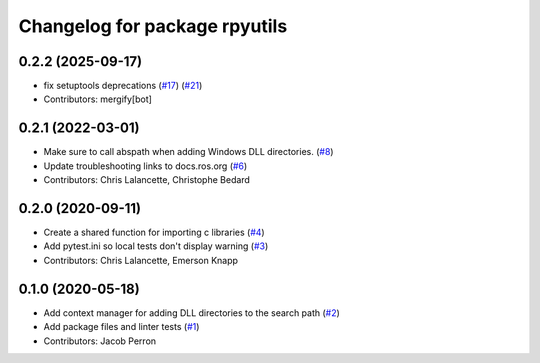 ^^^^^^^^^^^^^^^^^^^^^^^^^^^^^^
Changelog for package rpyutils
^^^^^^^^^^^^^^^^^^^^^^^^^^^^^^

0.2.2 (2025-09-17)
------------------
* fix setuptools deprecations (`#17 <https://github.com/ros2/rpyutils/issues/17>`_) (`#21 <https://github.com/ros2/rpyutils/issues/21>`_)
* Contributors: mergify[bot]

0.2.1 (2022-03-01)
------------------
* Make sure to call abspath when adding Windows DLL directories. (`#8 <https://github.com/ros2/rpyutils/issues/8>`_)
* Update troubleshooting links to docs.ros.org (`#6 <https://github.com/ros2/rpyutils/issues/6>`_)
* Contributors: Chris Lalancette, Christophe Bedard

0.2.0 (2020-09-11)
------------------
* Create a shared function for importing c libraries (`#4 <https://github.com/ros2/rpyutils/issues/4>`_)
* Add pytest.ini so local tests don't display warning (`#3 <https://github.com/ros2/rpyutils/issues/3>`_)
* Contributors: Chris Lalancette, Emerson Knapp

0.1.0 (2020-05-18)
------------------
* Add context manager for adding DLL directories to the search path (`#2 <https://github.com/ros2/rpyutils/issues/2>`_)
* Add package files and linter tests (`#1 <https://github.com/ros2/rpyutils/issues/1>`_)
* Contributors: Jacob Perron
